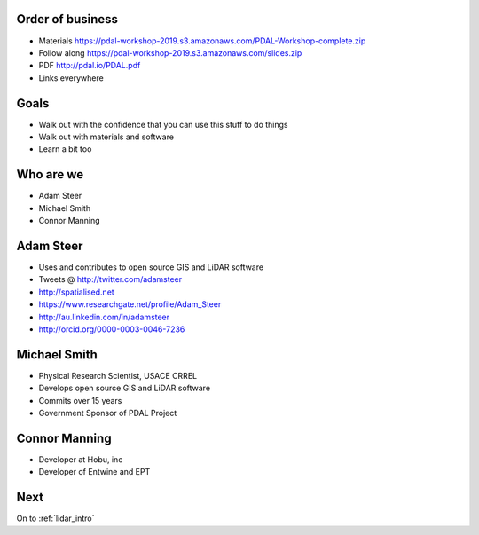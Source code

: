 .. _introduction:

Order of business
================================================================================

* Materials https://pdal-workshop-2019.s3.amazonaws.com/PDAL-Workshop-complete.zip
* Follow along https://pdal-workshop-2019.s3.amazonaws.com/slides.zip
* PDF http://pdal.io/PDAL.pdf
* Links everywhere


Goals
================================================================================

* Walk out with the confidence that you can use this
  stuff to do things

* Walk out with materials and software

* Learn a bit too

Who are we
================================================================================

* Adam Steer
* Michael Smith
* Connor Manning


Adam Steer
================================================================================
* Uses and contributes to  open source GIS and LiDAR software
* Tweets @ http://twitter.com/adamsteer
* http://spatialised.net
* https://www.researchgate.net/profile/Adam_Steer
* http://au.linkedin.com/in/adamsteer
* http://orcid.org/0000-0003-0046-7236 

Michael Smith
================================================================================

* Physical Research Scientist, USACE CRREL
* Develops open source GIS and LiDAR software
* Commits over 15 years
* Government Sponsor of PDAL Project

Connor Manning
================================================================================
* Developer at Hobu, inc
* Developer of Entwine and EPT


Next
================================================================================

On to :ref:`lidar_intro`

